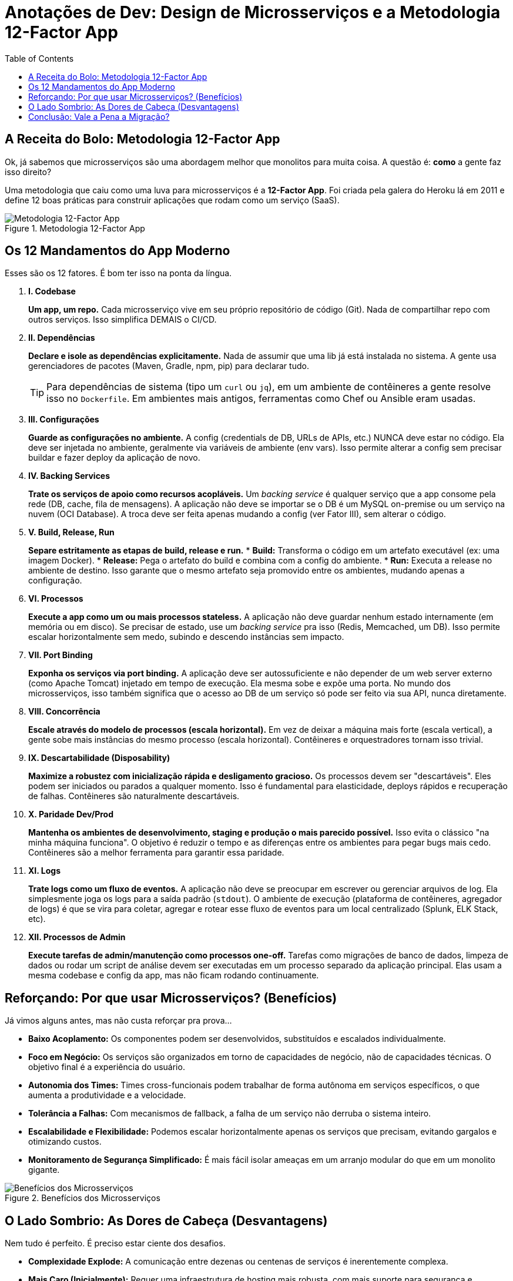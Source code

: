 = Anotações de Dev: Design de Microsserviços e a Metodologia 12-Factor App
:toc:
:icons: font

== A Receita do Bolo: Metodologia 12-Factor App

Ok, já sabemos que microsserviços são uma abordagem melhor que monolitos para muita coisa. A questão é: *como* a gente faz isso direito?

Uma metodologia que caiu como uma luva para microsserviços é a **12-Factor App**. Foi criada pela galera do Heroku lá em 2011 e define 12 boas práticas para construir aplicações que rodam como um serviço (SaaS).

image::images/image5.png[alt="Metodologia 12-Factor App", title="Metodologia 12-Factor App"]

== Os 12 Mandamentos do App Moderno

Esses são os 12 fatores. É bom ter isso na ponta da língua.

. *I. Codebase*
+
--
*Um app, um repo.* Cada microsserviço vive em seu próprio repositório de código (Git). Nada de compartilhar repo com outros serviços. Isso simplifica DEMAIS o CI/CD.
--

. *II. Dependências*
+
--
*Declare e isole as dependências explicitamente.* Nada de assumir que uma lib já está instalada no sistema. A gente usa gerenciadores de pacotes (Maven, Gradle, npm, pip) para declarar tudo.
[TIP]
====
Para dependências de sistema (tipo um `curl` ou `jq`), em um ambiente de contêineres a gente resolve isso no `Dockerfile`. Em ambientes mais antigos, ferramentas como Chef ou Ansible eram usadas.
====
--

. *III. Configurações*
+
--
*Guarde as configurações no ambiente.* A config (credentials de DB, URLs de APIs, etc.) NUNCA deve estar no código. Ela deve ser injetada no ambiente, geralmente via variáveis de ambiente (env vars). Isso permite alterar a config sem precisar buildar e fazer deploy da aplicação de novo.
--

. *IV. Backing Services*
+
--
*Trate os serviços de apoio como recursos acopláveis.* Um _backing service_ é qualquer serviço que a app consome pela rede (DB, cache, fila de mensagens). A aplicação não deve se importar se o DB é um MySQL on-premise ou um serviço na nuvem (OCI Database). A troca deve ser feita apenas mudando a config (ver Fator III), sem alterar o código.
--

. *V. Build, Release, Run*
+
--
*Separe estritamente as etapas de build, release e run.*
* *Build:* Transforma o código em um artefato executável (ex: uma imagem Docker).
* *Release:* Pega o artefato do build e combina com a config do ambiente.
* *Run:* Executa a release no ambiente de destino.
Isso garante que o mesmo artefato seja promovido entre os ambientes, mudando apenas a configuração.
--

. *VI. Processos*
+
--
*Execute a app como um ou mais processos stateless.* A aplicação não deve guardar nenhum estado internamente (em memória ou em disco). Se precisar de estado, use um _backing service_ pra isso (Redis, Memcached, um DB). Isso permite escalar horizontalmente sem medo, subindo e descendo instâncias sem impacto.
--

. *VII. Port Binding*
+
--
*Exponha os serviços via port binding.* A aplicação deve ser autossuficiente e não depender de um web server externo (como Apache Tomcat) injetado em tempo de execução. Ela mesma sobe e expõe uma porta. No mundo dos microsserviços, isso também significa que o acesso ao DB de um serviço só pode ser feito via sua API, nunca diretamente.
--

. *VIII. Concorrência*
+
--
*Escale através do modelo de processos (escala horizontal).* Em vez de deixar a máquina mais forte (escala vertical), a gente sobe mais instâncias do mesmo processo (escala horizontal). Contêineres e orquestradores tornam isso trivial.
--

. *IX. Descartabilidade (Disposability)*
+
--
*Maximize a robustez com inicialização rápida e desligamento gracioso.* Os processos devem ser "descartáveis". Eles podem ser iniciados ou parados a qualquer momento. Isso é fundamental para elasticidade, deploys rápidos e recuperação de falhas. Contêineres são naturalmente descartáveis.
--

. *X. Paridade Dev/Prod*
+
--
*Mantenha os ambientes de desenvolvimento, staging e produção o mais parecido possível.* Isso evita o clássico "na minha máquina funciona". O objetivo é reduzir o tempo e as diferenças entre os ambientes para pegar bugs mais cedo. Contêineres são a melhor ferramenta para garantir essa paridade.
--

. *XI. Logs*
+
--
*Trate logs como um fluxo de eventos.* A aplicação não deve se preocupar em escrever ou gerenciar arquivos de log. Ela simplesmente joga os logs para a saída padrão (`stdout`). O ambiente de execução (plataforma de contêineres, agregador de logs) é que se vira para coletar, agregar e rotear esse fluxo de eventos para um local centralizado (Splunk, ELK Stack, etc).
--

. *XII. Processos de Admin*
+
--
*Execute tarefas de admin/manutenção como processos one-off.* Tarefas como migrações de banco de dados, limpeza de dados ou rodar um script de análise devem ser executadas em um processo separado da aplicação principal. Elas usam a mesma codebase e config da app, mas não ficam rodando continuamente.
--

== Reforçando: Por que usar Microsserviços? (Benefícios)

Já vimos alguns antes, mas não custa reforçar pra prova...

* *Baixo Acoplamento:* Os componentes podem ser desenvolvidos, substituídos e escalados individualmente.
* *Foco em Negócio:* Os serviços são organizados em torno de capacidades de negócio, não de capacidades técnicas. O objetivo final é a experiência do usuário.
* *Autonomia dos Times:* Times cross-funcionais podem trabalhar de forma autônoma em serviços específicos, o que aumenta a produtividade e a velocidade.
* *Tolerância a Falhas:* Com mecanismos de fallback, a falha de um serviço não derruba o sistema inteiro.
* *Escalabilidade e Flexibilidade:* Podemos escalar horizontalmente apenas os serviços que precisam, evitando gargalos e otimizando custos.
* *Monitoramento de Segurança Simplificado:* É mais fácil isolar ameaças em um arranjo modular do que em um monolito gigante.

image::images/image6.png[alt="Benefícios dos Microsserviços", title="Benefícios dos Microsserviços"]

== O Lado Sombrio: As Dores de Cabeça (Desvantagens)

Nem tudo é perfeito. É preciso estar ciente dos desafios.

* *Complexidade Explode:* A comunicação entre dezenas ou centenas de serviços é inerentemente complexa.
* *Mais Caro (Inicialmente):* Requer uma infraestrutura de hosting mais robusta, com mais suporte para segurança e manutenção. E, claro, times mais qualificados.
* *Debugging Vira um Inferno:* Rastrear um problema através de múltiplos serviços, cada um com seu próprio log, é um desafio enorme. Ferramentas de observabilidade são essenciais.
* *Testes Globais São Difíceis:* Testes unitários são fáceis, mas testes de integração que cobrem o sistema inteiro são bem mais complicados de orquestrar.

[WARNING]
====
A migração para microsserviços é, antes de tudo, uma *mudança cultural*. A organização precisa ter uma cultura Ágil e DevOps madura *antes* de começar. Tentar fazer a migração técnica sem a base cultural é receita para o fracasso.
====

image::images/image7.png[alt="Desafios dos Microsserviços", title="Desafios dos Microsserviços"]

== Conclusão: Vale a Pena a Migração?

[quote]
"Implementar microsserviços pode trazer ótimos resultados, especialmente para grandes empresas ou domínios de negócio complexos."

Não existe bala de prata. A decisão de usar microsserviços depende muito da cultura da organização, da complexidade do problema e dos objetivos de negócio. É uma jornada que, se bem executada, traz agilidade e escalabilidade, mas que cobra seu preço em complexidade e investimento.